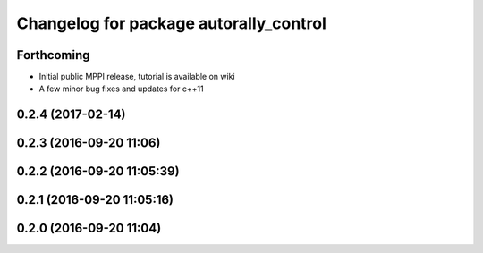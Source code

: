 ^^^^^^^^^^^^^^^^^^^^^^^^^^^^^^^^^^^^^^^
Changelog for package autorally_control
^^^^^^^^^^^^^^^^^^^^^^^^^^^^^^^^^^^^^^^

Forthcoming
-----------
* Initial public MPPI release, tutorial is available on wiki
* A few minor bug fixes and updates for c++11

0.2.4 (2017-02-14)
------------------

0.2.3 (2016-09-20 11:06)
------------------------

0.2.2 (2016-09-20 11:05:39)
---------------------------

0.2.1 (2016-09-20 11:05:16)
---------------------------

0.2.0 (2016-09-20 11:04)
------------------------
